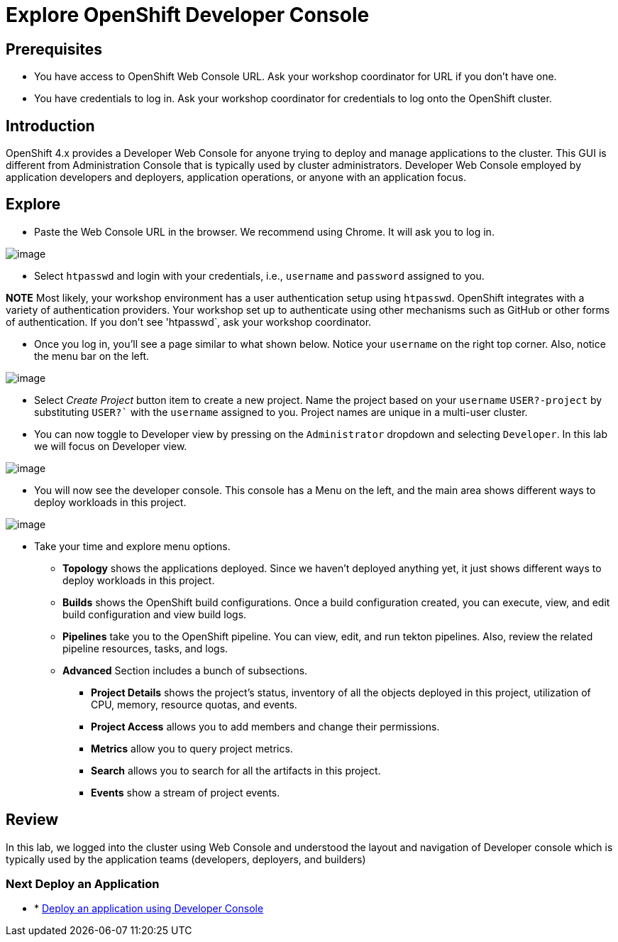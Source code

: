 = Explore OpenShift Developer Console

== Prerequisites
* You have access to OpenShift Web Console URL. Ask your workshop coordinator for URL if you don't have one.
* You have credentials to log in. Ask your workshop coordinator for credentials to log onto the OpenShift cluster.

== Introduction

OpenShift 4.x provides a Developer Web Console for anyone trying to deploy and manage applications to the cluster. This GUI is different from Administration Console that is typically used by cluster administrators. Developer Web Console employed by application developers and deployers, application operations, or anyone with an application focus.

== Explore

* Paste the Web Console URL in the browser.  We recommend using Chrome. It will ask you to log in.

image::./images/devconsole1.png[image]

* Select `htpasswd` and login with your credentials, i.e., `username` and `password` assigned to you. 

**NOTE**  Most likely, your workshop environment has a user authentication setup using `htpasswd`. OpenShift integrates with a variety of authentication providers. Your workshop set up to authenticate using other mechanisms such as GitHub or other forms of authentication. If you don’t see 'htpasswd`, ask your workshop coordinator.

* Once you log in, you’ll see a page similar to what shown below. Notice your `username` on the right top corner. Also, notice the menu bar on the left.

image::./images/devconsole2.png[image]

* Select _Create Project_ button item to create a new project. Name the project based on your `username` `USER?-project` by substituting `USER?`` with the `username` assigned to you. Project names are unique in a multi-user cluster.

* You can now toggle to Developer view by pressing on the `Administrator` dropdown and selecting `Developer`. In this lab we will focus on Developer view.

image::./images/devconsole3.png[image]

* You will now see the developer console. This console has a Menu on the left, and the main area shows different ways to deploy workloads in this project.

image::./images/devconsole4.png[image]

* Take your time and explore menu options.
** **Topology** shows the applications deployed. Since we haven’t deployed anything yet, it just shows different ways to deploy workloads in this project.
** **Builds** shows the OpenShift build configurations. Once a build configuration created, you can execute, view, and edit build configuration and view build logs.
** **Pipelines** take you to the OpenShift pipeline. You can view, edit, and run tekton pipelines. Also, review the related pipeline resources, tasks, and logs.
** **Advanced** Section includes a bunch of subsections.
*** **Project Details** shows the project’s status, inventory of all the objects deployed in this project, utilization of CPU, memory, resource quotas, and events.
*** **Project Access** allows you to add members and change their permissions.
*** **Metrics** allow you to query project metrics.
*** **Search** allows you to search for all the artifacts in this project.
*** **Events** show a stream of project events.

## Review 
In this lab, we logged into the cluster using Web Console and understood the layout and navigation of Developer console which is typically used by the application teams (developers, deployers, and builders)

=== Next Deploy an Application

* * <<2.DeployAppUsingWebConsole.adoc#, Deploy an application using Developer Console>>

